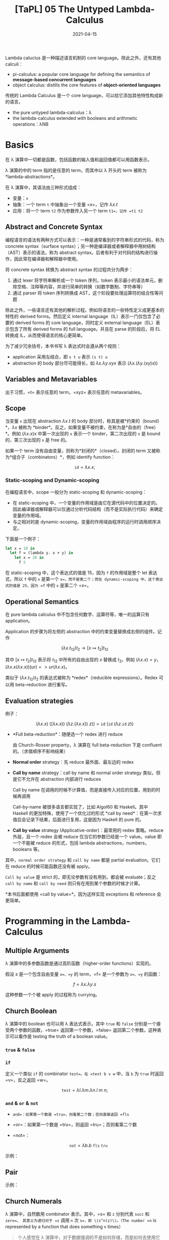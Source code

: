 #+title: [TaPL] 05 The Untyped Lambda-Calculus
#+date: 2021-04-15
#+hugo_tags: 类型系统 程序语言理论 程序语义 Lambda演算
#+hugo_series: "Types and Programming Languages"

Lambda caluclus 是一种描述语言机制的 core language。除此之外，还有其他 calculi：

- pi-calculus: a popular core language for defining the semantics of *message-based concurrent languages*
- object calculus: distills the core features of *object-oriented languages*

传统的 Lambda Calculus 是一个 core language，可以给它添加其他特性构成新的语言。

- the pure untyped lambda-calculus：λ
- the lambda-calculus extended with booleans and arithmetic operations：λNB

* Basics
在 λ 演算中一切都是函数，包括函数的输入值和返回值都可以用函数表示。

λ 演算的中的 term 指的是任意的 term，而其中以 λ 开头的 term 被称为 *lambda-abstractions*。

在 λ 演算中，其语法由三种形式组成：

- 变量：=x=
- 抽象：一个 term =t= 中抽象出一个变量 =x=，记作 \(\lambda x.t\)
- 应用：将一个 term =t2= 作为参数传入另一个 term =t1=，记作 =t1 t2=

\begin{aligned}
t \Coloneqq & & (\text{terms}) \\
    & x & (\text{variable}) \\
    & \lambda x.t & (\text{abstraction}) \\
    & t\ t & (\text{application}) \\
\end{aligned}

** Abstract and Concrete Syntax
编程语言的语法有两种方式可以表示：一种是通常看到的字符串形式的代码，称为 concrete syntax（surface syntax）；另一种是编译器或者解释器中用树结构（AST）表示的语法，称为 abstract syntax。后者有利于对代码的结构进行操作，因此常在编译器和解释器中使用。

将 concrete syntax 转换为 abstract syntax 的过程共分为两步：

1. 通过 lexer 将字符串解析成一个 token 序列，token 表示最小的语法单元，删除空格、注释等内容，并进行简单的转换（如数字数制、字符串等）
2. 通过 parser 将 token 序列转换成 AST，这个阶段要处理运算符的结合性等问题

除此之外，一些语言还有其他的解析过程。例如将语言的一些特性定义成更基本的特性的 derived forms。然后定义 internal language（IL）表示一门仅包含了必要的 derived forms 的 core language，同时定义 external language（EL）表示包含了所有 derived forms 的 full language。并且在 parse 的阶段后，将 EL 转换成 IL，从而使得语言的核心更简单。

为了减少冗余括号，本书书写 λ 表达式时会遵从两个规则：

- application 采用左结合，即 =s t u= 表示 =(s t) u=
- abstraction 的 body 部分尽可能得长，如 \(\lambda x. \lambda y. x y x\) 表示 \((\lambda x. (\lambda y. (x y) x))\)

** Variables and Metavariables
出于习惯，=t= 表示任意的 term，=xyz= 表示任意的 metavariables。

** Scope
当变量 =x= 出现在 abstraction \(\lambda x.t\) 的 body 部分时，称其是被*约束的（bound）*，\(\lambda x\) 被称为 *binder*。反之，如果变量不被约束，在称为是*自由的（free）*。例如 \((\lambda x.x)x\) 中第一次出现的 =x= 表示一个 binder，第二次出现的 =x= 是 bound 的，第三次出现的 =x= 是 free 的。

如果一个 term 没有自由变量，则称为*封闭的*（closed）。封闭的 term 又被称为*组合子（combinators）*，例如 identify function：

\[
\mathtt{id} = \lambda x.x;
\]

*** Static-scoping and Dynamic-scoping

在编程语言中，scope 一般分为 static-scoping 和 dynamic-scoping：
- 在 static-scoping 中，一个变量的作用域是由它在源代码中的位置决定的。因此编译器或解释器可以仅通过分析代码结构（而不是实际执行代码）来确定变量的作用域。
- 与之相对的是 dynamic-scoping，变量的作用域由程序的运行时调用顺序决定。

下面是一个例子：

#+begin_src ocaml
let x = 10 in
  let f = (lambda y. x + y) in
    let x = 20 in
      f 5
#+end_src

在 static-scoping 中，这个表达式的值是 15，因为 =f= 的作用域是整个 let 表达式，所以 =f= 中的 =x= 是第一个 =x=，而不是第二个；而在 dynamic-scoping 中，这个表达式的值是 25，因为 =f= 中的 =x= 是第二个 =x=。

** Operational Semantics
在 pure lambda calculus 中不包含任何数字、运算符等，唯一的运算只有 application。

Application 的步骤为将左侧的 abstraction 中的约束变量替换成右侧的组件。记作

\[
(\lambda x.t_{12}) t_2 \rightarrow [x \mapsto t_2] t_{12}
\]

其中 \([x \mapsto t_2] t_{12}\) 表示将 \(t_{12}\) 中所有的自由出现的 \(x\) 替换成 \(t_2\)。例如 \((\lambda x.x) = y\)，\((\lambda x.x(\lambda x.x))(u r) => u r (λx.x)\)。

类似于 \((\lambda x.t_{12}) t_2\) 的表达式被称为 *redex*（reducible expressions）。Redex 可以用 beta-reduction 进行重写。

** Evaluation strategies
例子：

\[
(\lambda x.x)\ ((\lambda x. x))\ (\lambda z. (\lambda x.x))\ z)) = \mathtt{id}\ (\mathtt{id}\ (\lambda z. \mathtt{id}\ z))
\]

- *Full beta-reduction*：随便选一个 redex 进行 reduce

  \begin{aligned}
    & \mathtt{id}\ (\mathtt{id}\ (\lambda z. \underline{\mathtt{id}\ z})) \\
    \rightarrow {}& \mathtt{id}\ (\underline{\mathtt{id}\ (\lambda z. z)}) \\
    \rightarrow {}& \mathtt{id}\ (\lambda z.z) \\
    \rightarrow {}& \lambda z.z
  \end{aligned}

  由 Church-Rosser property，λ 演算在 full beta-reduction 下是 confluent 的。（求值顺序不影响结果）

- *Normal order* strategy：先 reduce 最外面、最左边的 redex

  \begin{aligned}
      & \underline{\mathtt{id}\ (\mathtt{id}\ (\lambda z. \mathtt{id}\ z))} \\
      \rightarrow {}& \underline{\mathtt{id}\ (\lambda z. \mathtt{id}\ z)} \\
      \rightarrow {}& \lambda z.\ \underline{\mathtt{id}\ z} \\
      \rightarrow {}& \lambda z.z
  \end{aligned}

- *Call by name* strategy：call by name 和 normal order strategy 类似，但是它不允许在 abstraction 内部进行 reduces

  Call by name 在调用的时候不计算值，而是直接传入对应的位置，用到的时候再调用

  \begin{aligned}
      & \underline{\mathtt{id}\ (\mathtt{id}\ (\lambda z. \mathtt{id}\ z))} \\
      \rightarrow {}& \underline{\mathtt{id}\ (\lambda z. \mathtt{id}\ z)} \\
      \rightarrow {}& \lambda z.\ \underline{\mathtt{id}\ z} \\
  \end{aligned}

  Call-by-name 被很多语言都实现了，比如 Algol60 和 Haskell。其中 Haskell 的更加特殊，使用了一个优化过的形式 *call by need*：在第一次求值后会记录下结果，后面进行复用，这是因为 Haskell 的 pure 的。

- *Call by value* strategy (Applicative-order)：最常用的 redex 策略。reduce 外层，且一个 redex 会被 reduce 仅当它的参数已经是一个 value。value 即一个不能被 reduce 的形式，包括 lambda abstractions，numbers，booleans 等。

  \begin{aligned}
    & \mathtt{id}\ \underline{(\mathtt{id}\ (\lambda z. \mathtt{id}\ z))} \\
    \rightarrow {}& \underline{\mathtt{id}\ (\lambda z. \mathtt{id}\ z)} \\
    \rightarrow {}& \lambda z.\ \underline{\mathtt{id}\ z} \\
  \end{aligned}

其中，=normal order strategy= 和 =call by name= 都是 partial evaluation。它们在 reduce 的时候可能函数还没有被 apply。

=Call by value= 是 strict 的，即无论参数有没有用到，都会被 evaluate；反之 =call by name= 和 =call by need= 则只有在用到某个参数的时候才计算。

*本书后面都使用 =call by value=*。因为这样实现 exceptions 和 reference 会更简单。

* Programming in the Lambda-Calculus
** Multiple Arguments
λ 演算中的多参数函数是通过高阶函数（higher-order functions）实现的。

假设 \(s\) 是一个包含自由变量 =x=、=y= 的 term，=f= 是一个参数为 =x=、=y= 的函数：

\[
f = \lambda x. \lambda y. s
\]

\begin{aligned}
f v w & = (f\ v) w \\
      & \rightarrow (\lambda y.[x \mapsto v]s)\ w \\
      & \rightarrow [y \mapsto w][x \mapsto v]s
\end{aligned}

这种参数一个个被 apply 的过程称为 currying。

** Church Boolean
λ 演算中的 boolean 也可以用 λ 表达式表示。其中 =true= 和 =false= 分别是一个接受两个参数的函数，=true= 返回第一个参数，=false= 返回第二个参数。这种表示可以看作是 testing the truth of a boolean value。

*** =true= & =false=
\begin{aligned}
  \mathtt{tru} &= \lambda t. \lambda f. t; \\
  \mathtt{fls} &= \lambda t. \lambda f. f;
\end{aligned}

*** =if=
定义一个类似 =if= 的 combinator =test=。在 =test b v w= 中，当 =b= 为 =true= 时返回 =v=，反之返回 =w=。

\[
\mathtt{test} = \lambda l. \lambda m. \lambda n. l\ m\ n;
\]

\begin{aligned}
    &\mathtt{test}\ \mathtt{tru}\ v\ w \\
    = {}& \underline{(\lambda l. \lambda m. \lambda n. l\ m\ n)\ \mathtt{tru}}\ v\ w \\
    \rightarrow {}& \underline{(\lambda m. \lambda n. \mathtt{tru}\ m\ n)\ v}\ w \\
    \rightarrow {}& \underline{(\lambda n. \mathtt{tru}\ v\ n)}\ w \\
    \rightarrow {}& \mathtt{tru}\ v\ w \\
    = {}& \underline{(\lambda t. \lambda f. t)\ v}\ w \\
    \rightarrow {}& \underline{(\lambda f. v)\ w} \\
    \rightarrow {}& v
\end{aligned}

*** =and= & =or= & =not=
- =and=：如果第一个数是 =tru=，则看第二个数；否则直接返回 =fls=

  \begin{alignat*}{2}
    &\mathtt{and}  && = \lambda b.\lambda c.b\ c\ \mathtt{fls}; \\
    &\mathtt{and2} && = \lambda b.\lambda c.b\ c\ b;
  \end{alignat*}

- =or=：如果第一个数是 =tru=，则返回 =tru=；否则看第二个数

  \begin{alignat*}{2}
    &\mathtt{or}  &&= \lambda b.\lambda c.b\ \mathtt{tru}\ c; \\
    &\mathtt{or2} &&= \lambda b.\lambda c.b\ b\ c;
  \end{alignat*}

- =not=：

  \[
  \mathtt{not} = \lambda b.b\ \mathtt{fls}\ \mathtt{tru}
  \]

示例：

\begin{aligned}
  & \mathtt{and}\ \mathtt{tru}\ \mathtt{tru} \\
  = {}& \underline{(\lambda b. \lambda c.b\ c\ \mathtt{fls})\ \mathtt{tru}\ \mathtt{tru}} \\
  \rightarrow^* & \mathtt{tru}\ \mathtt{tru}\ \mathtt{fls} \\
  = {}& \underline{(\lambda t. \lambda f.t)\ \mathtt{tru}\ \mathtt{fls}} \\
  \rightarrow^* & \mathtt{tru}
\end{aligned}

** Pair
\begin{alignat*}{2}
  &\mathtt{pair} &&= \lambda f. \lambda s. \lambda b.b\ f\ s; \\
  &\mathtt{fst}  &&= \lambda p.p\ \mathtt{tru}; \\
  &\mathtt{snd}  &&= \lambda p.p\ \mathtt{fls};
\end{alignat*}

示例：

\begin{aligned}
    &\mathtt{fst}\ (\mathtt{pair}\ v\ w) \\
    = {}& \mathtt{fst}\ (\lambda b.b\ v\ w) \\
    = {}& (\lambda p.\ p\ \mathtt{tru})(\lambda b.b\ v\ w) \\
    \rightarrow {}& (\lambda b.b\ v\ w)\ \mathtt{tru} \\
    \rightarrow {}& \mathtt{tru}\ v\ w \\
    \rightarrow^* & v
\end{aligned}

** Church Numerals
λ 演算中，自然数用 combinator 表示。其中，=s= 和 =z= 分别代表 =succ= 和 =zero=。 其意义为递归对于 =z= 调用 =n= 次 =s=，即 \(s^n(z)\)。（The number =n= is represented by a function that does something =n= times）

#+begin_quote
个人感觉在 λ 演算中，对于数据强调的不是如何存储，而是如何去使用它们。所以 =tru= 和 =fls= 对应了程序的选择结构；自然数对应了程序的归纳结构（类似于循环）。
#+end_quote

\begin{aligned}
\mathrm{c}_{0} &= \lambda s.\lambda z.\mathrm{z}; \\
\mathrm{c}_{1} &= \lambda s.\lambda z.\mathrm{s}\ \mathrm{z}; \\
\mathrm{c}_{2} &= \lambda s.\lambda z.\mathrm{s}\ (\mathrm{s}\ \mathrm{z}); \\
\mathrm{c}_{3} &= \lambda s.\lambda z.\mathrm{s}\ (\mathrm{s}\ (\mathrm{s} \mathrm{z}));
\end{aligned}

不难发现，\(C_0\) 和 \(\mathtt{fls}\) 的表示形式相同！

- 求后继数：直接套上一层 =s=（由于是 currying 的形式，所以结果还是 \(\lambda s.\lambda z.t\)）

  \begin{alignat*}{2}
  & \mathtt{scc}  &&= \lambda n.\lambda s.\lambda z.s\ (n\ s\ z); \\
  & \mathtt{scc2} &&= \lambda n.\lambda s.\lambda z.\ n\ s\ (s\ z);
  \end{alignat*}

- 求和：=m= 的 =s= 不变，=z= 变成 =n=，意为在 =n= 上应用 =m= 次，即 \(s^{n+m}(z) = s^n(s^m(z))\)

  \[
    \mathtt{plus} = \lambda m.\lambda n.\lambda s.\lambda z. m\ s\ (n\ s\ z);
    \]

- 乘法：第一个数字的 =s= 变成 =plus n=，意为在 =z= 上调用 =m= 次 =plus n=，即 \(s^{nm}(z) = (s^n)^m(z)\)

    \begin{alignat*}{2}
      & \mathtt{times}  &&= \lambda m.\lambda n.m\ (\mathtt{plus}\ n)\ c_0; \\
      & \mathtt{times2} &&= \lambda m.\lambda n.\lambda s.\lambda z.\lambda.m\ (n\ s)\ z; \\
      & \mathtt{times3} &&= \lambda m.\lambda n.\lambda s.m\ (n\ s);
    \end{alignat*}

  其中 =times2= 比较有意思。其中 =n s= 的基数部分（=z=）接受的是上一次加法的结果，这样调用 =m= 次，即执行 =m= 次加法。=times3= 是 =times2= 的化简形式。

- 幂次：

    \begin{alignat*}{2}
      & \mathtt{power}  &&= \lambda m.\lambda n.\lambda s.n\ (\mathtt{times}\ m)\ c_1; \\
      & \mathtt{power2} &&= \lambda m.\lambda n.\lambda s.\lambda z.n\ (\lambda f.m\ f\ s)\ s\ z; \\
      & \mathtt{power3} &&= \lambda m.\lambda n.n\ m;
    \end{alignat*}

  其中有意思的是 =power2=，可以从 =power= 化简，也可以这么理解：

  考虑现在已经有了

    \begin{aligned}
      g_i &= \lambda f'. \lambda z.\underbrace{f' (f' ( \cdots  f' (z) \cdots ))}_{m^i\ \text{times}}; \\
      m   &= \lambda f. \lambda z. \underbrace{f (f ( \cdots  f (z) \cdots ))}_{m^i\ \text{times}};
    \end{aligned}

  令 \(m\) 中的每一个 \(f\) 都变成 \(\lambda z.g_i\ s\ z\)，则得到

  \[
    g_{i+1} = \lambda s. \lambda z. m\ (\lambda z'.g_i\ s\ z')\ z;
    \]

  则

    \begin{aligned}
        g_n = {}& \lambda s. \lambda z. m\ (\lambda z'.g_{n-1}\ s\ z')\ z \\
            \rightarrow {}& \lambda s. m\ (g_{n-1}\ s) \\
            = {}& \lambda s. m\ ((\lambda s.m\ (g_{n-2}\ s))\ s) \\
            \rightarrow {}& \lambda s. m\ (m\ (g_{n-2}\ s)\ s) \\
            = {}& \lambda s. \underbrace{m\ (m\ (\dots\ s)\ s)}_{n\ \text{times}} \\
            = {}& \lambda s. n\ (\lambda f.m\ f\ s)
    \end{aligned}

- =iszro=：对于 \(\lambda s. \lambda z. z\) 返回 \(\mathtt{tru}\)；对于 \(\lambda s. \lambda z. s\ z\) 返回 \(\mathtt{fls}\)。直接令 =z= 返回 =tru=，=s= 返回 =fls=。

  \[
  \mathtt{iszro} = \lambda m. m\ (\lambda x. \mathtt{fls})\ \mathtt{tru};
  \]

- =prd=：求前置，思路比较巧妙

  \begin{alignat*}{2}
    &\mathtt{zz}  &&= \mathtt{pair}\ \mathrm{c}_{0}\ \mathrm{c}_{0}; \\
    &\mathtt{ss}  &&= \lambda p. \mathtt{pair}\ (\mathtt{snd}\ p)\ (\mathtt{plus}\ \mathtt{c}_1\ (\mathtt{snd}\ p)); \\
    &\mathtt{prd} &&= \lambda m. \mathtt{fst}\ (m\ ss\ zz);
  \end{alignat*}

  构造序列：\(\mathtt{zz} = (0,0) \underbrace{\xrightarrow{\mathtt{ss}} (0,1) \xrightarrow{\mathtt{ss}} (1,2) \xrightarrow{ss} \cdots \xrightarrow{ss}}_{n\ \text{times}}\ (n-1,n)\)，恰好执行了 \(n\) 次，此时求一个 \(\mathtt{fst}\) 即可。

  除了用 =pair= 外，还可以有另外一种实现：

  \[
  \mathtt{prd2} = \lambda n. \lambda s.\lambda z. n\ (\lambda g. \lambda h. h\ (g\ s))\ (\lambda u. z)\ (\lambda u.u)
  \]

  令 \(\mathtt{const} = (\lambda u. z)\)，\(\mathtt{inc} = \lambda g. \lambda h. h\ (g\ s)\) 则有

  \begin{aligned}
  \mathtt{const} &= z \\
  \mathtt{inc}\ \mathtt{const} &= \lambda h. h\ z \\
  \mathtt{inc}\ \mathtt{inc}\ \mathtt{const} &= \lambda h. h\ s\ z \\
  \mathtt{inc}\ \mathtt{inc}\ \mathtt{inc}\ \mathtt{const} &= \lambda h. h\ s\ s\ z
  \end{aligned}

  \begin{aligned}
    \mathtt{prd2} = {}& \lambda n. \lambda s.\lambda z. n\ (\lambda g. \lambda h. h\ (g\ s))\ (\lambda u. z)\ (\lambda u.u) \\
    = {}& \lambda n. \lambda s. \lambda z. \underbrace{\mathtt{inc} \cdots \mathtt{inc}}_{n\ \text{times}}\ (\lambda u.z)\ (\lambda u.u) \\
    = {}& \lambda n. \lambda s. \lambda z. (\lambda h. h\ (\underbrace{s\ s \cdots\ s}_{n-1\ \text{times}}\ z)) \ (\lambda u.u) \\
    \rightarrow {}& \lambda n. \lambda s. \lambda z. \underbrace{s\ s \cdots\ s}_{n-1\ \text{times}}\ z\\
  \end{aligned}

  复杂度均为 \(O(n)\)。

- 减法：利用 =prd= 实现

  \[
  \mathtt{subtract1} = \lambda m. \lambda n. n\ \mathtt{prd}\ m;
  \]

- 相等判断

  \[
  \mathtt{equal} = \lambda m. \lambda n. \mathtt{and}\ (\mathtt{iszro}\ \mathtt{prd}\ m\ n)\ (\mathtt{iszro}\ \mathtt{prd}\ n\ m);
  \]

- 列表：不难发现列表和自然数其实是同构的，因为它们都是递归定义的。其中 =cons= 对应了 =succ=，=nil= 对应了 =zero=。

  列表可以看作一个嵌套的 \(\mathtt{pair}\)，即 \((c\ x\ (c\ y\ (c\ z\ n)))\)。其中 =c= 对应了 =fold= 函数，类似于 =s=，但是它接受两个参数。

  \begin{alignat*}{2}
    &\mathtt{nil}   &&= \lambda c. \lambda n. n; \\
    &\mathtt{cons}  &&= \lambda h. \lambda t. \lambda c. \lambda n. c\ h\ (t\ c\ n); \\
    &\mathtt{head}  &&= \lambda l. l\ (\lambda h. \lambda t. h)\ \mathtt{fls} = \lambda l. l\ \mathtt{tru}\ \mathtt{fls}; \\
    &\mathtt{isnil} &&= \lambda l. (\lambda h. \lambda t. \mathtt{fls})\ \mathtt{tru}; \\
    &\mathtt{tail}  &&= \lambda l. \mathtt{fst}\ (l\ (\lambda x. \lambda p. \mathtt{pair}\ (\mathtt{snd}\ p)\ (\mathtt{cons}\ x\ (\mathtt{snd}\ p)))\ (\mathtt{pair}\ \mathtt{nil}\ \mathtt{nil}));
  \end{alignat*}

  =tail= 的思路类似于 =prd=：

  \[
  (\mathtt{nil}, \mathtt{nil}) \rightarrow (\mathtt{nil}, \mathtt{cons}\ a\ \mathtt{nil}) \rightarrow (\mathtt{cons}\ a\ \mathtt{nil}, \mathtt{cons}\ b\ (\mathtt{cons}\ a\ \mathtt{nil})) \rightarrow \dots \rightarrow \ (\mathtt{tail_e}, \mathtt{list_{reversed}})
  \]

  除此之外，还有另一种构建方法：

  \begin{alignat*}{2}
  &\mathtt{nil}   &&= \mathtt{pair}\ \mathtt{tru}\ \mathtt{tru}; \\
  &\mathtt{cons}  &&= \lambda h. \lambda t. \mathtt{pair}\ \mathtt{fls}\ (\mathtt{pair}\ h\ t); \\
  &\mathtt{head}  &&= \lambda z.\mathtt{fst}\ (\mathtt{snd}\ z); \\
  &\mathtt{tail}  &&= \lambda z.\mathtt{snd}\ (\mathtt{snd}\ z); \\
  &\mathtt{isnil} &&= \mathtt{nil};
  \end{alignat*}

** Enriching the Calculus
前面在 λ 演算中定义了布尔型和自然数，理论上已经可以构建出所有的程序了。但是为了简洁，这里开始会使用 λNB 作为系统表述，即将前面 untyped arithmetic expression 的内容加进来，将其看作 primitive 的存在。二者可以轻松地进行转换：

\begin{alignat*}{3}
  &\mathtt{realbool} &&= \lambda b. \mathtt{true}\ \mathtt{false}; \\
  \Leftrightarrow {}&\mathtt{churchbool} &&= \lambda b. \mathtt{if}\ b\ \mathtt{then}\ \mathtt{tru}\ \mathtt{else}\ \mathtt{fls}; \\
  &\mathtt{realnat} &&= \lambda m. m\ (\lambda x. \mathtt{succ}\ x)\ 0; \\
  &\mathtt{realeq} &&= \lambda m. \lambda n. (\mathtt{equal}\ m\ n\ \mathtt{true}\ \mathtt{false});
\end{alignat*}

注意 =succ= 本身的语法结构，不能对 church numerals 使用。

使用 λNB 的一个原因是 Church Numerals 的表示和运算太繁杂了，尽管结果和普通的运算等价，但是中间过程却很复杂，并且会影响到求值顺序。如果采用 call-by-value 的方法，那么对于 church numerals 来说不能提前化简数字（因为没有 apply =s= 和 =z=），此时 =scc c1= 和 =c2= 的形式有很大差别。

** Recursion
*** =omega=
前面提到 normal forms 指的是无法继续化简的式子，但是有些 term 是没有 normal form 的，被称为 *diverge*。

*omega* 是一个 divergent combinator：

\[
\mathtt{omega} = (\lambda x.x\ x)\ (\lambda x.x\ x);
\]

虽然它只有一个 redex，但是进行 reduce 后又得到了一个和原式相同的 =omega=。

*** =fix=
=omega= 有一个 generalized 的形式，被称为 *fixed-point combinator*，也叫 *call-by-value Y-combinator* 或者 *Z*：

\[
\mathtt{fix} = \lambda f. (\lambda x. f\ (\lambda y. x\ x\ y))\ (\lambda x. f\ (\lambda y. x\ x\ y));
\]

\[
\mathtt{fix}\ f = f\ (\lambda y. (\mathtt{fix}\ f)\ y);
\]

使用方法：

\begin{alignat*}{2}
  &h &&= \langle \mathrm{body\ containing}\ h \rangle \\
  \rightarrow {}& g &&= \lambda f. \langle \mathrm{body\ containing}\ f \rangle \\
  &h &&= \mathtt{fix}\ g
\end{alignat*}

例如求 church numerals 的阶乘：

\begin{aligned}
  & \mathtt{fac} = \lambda n. \mathtt{if}\ (\mathtt{realeq}\ n\ \mathtt{c}_0)\ \mathtt{then}\ \mathtt{c}_1\ \mathtt{else}\ \mathtt{times}\ n\ (\mathtt{fac}\ (\mathtt{prd}\ n)); \\
  \rightarrow\ & g = \lambda f. \lambda n. \mathtt{if}\ (\mathtt{realeq}\ n\ \mathtt{c}_0)\ \mathtt{then}\ \mathtt{c}_1\ \mathtt{else}\ \mathtt{times}\ n\ (f\ (\mathtt{prd}\ n)); \\
  & \mathtt{factorial} = \mathtt{fix}\ g;
\end{aligned}

*** =test= vs =if=
前面的 =factorial= 使用的是 =if= 而不是 =test=，是因为在 call-by-value 下，如果要对 =test= 进行 evaluate，则必须要求出其两个分支的内容后才能进一步 reduce，而这样会导致 diverge。

比如要算出 \(\mathtt{factorial\ c_0}\)，那么就必须要求出第二个分支中的 \(\mathtt{times}\ n\ (\mathtt{f}\ (\mathtt{prd}\ n))\)，即 \(\mathtt{times}\ n\ (\mathtt{f}\ c_0)\)，就套娃了。

如果要用 =test= ，那么可以将两个 branch 包裹在 dummy lambda-abstraction 下。因为 abstractions 也是 values，所以 call-by-value 可以在进行求值的情况下使用 =test=。

此时 =test= 得到的还是一个 lambda-abstraction，所以要对其进行强制求值，在其后面随便 apply 一个 dummy argument 即可。

\begin{aligned}
  & g' = \lambda f. \lambda n. \mathtt{test}\ (\mathtt{iszero}\ n)\ (\lambda x. c_1)\ (\lambda x. (\mathtt{times}\ n\ (f\ (\mathtt{prd}\ n))))\ c_0; \\
  & \mathtt{factorial'} = \mathtt{fix}\ g';
\end{aligned}

*** =Y=
除此之外，=fix= 还有一种更简单的形式：

\[
Y = \lambda f. (\lambda x. f\ (x\ x))\ (\lambda x. f\ (x\ x));
\]

\[
Y\ f = f\ (Y\ f);
\]

但是它无法在 call-by-value 中使用，因为 \((x\ x)\) 不是一个 value，所以会 diverge。但是 =fix= 中的 \((\lambda y. x\ x\ y)\) 是一个 value（lambda abstractions 也是 value）。

*** 例子
- =churchnat=：将 primitive natural numbers 转换成 church numerals

  \begin{aligned}
  & \mathtt{cn} = \lambda f. \lambda n. \mathtt{if}\ (\mathtt{iszero}\ n)\ \mathtt{then}\ c_0\ \mathtt{else}\ \mathtt{scc}\ (f\ (\mathtt{pred}\ n)); \\
  & \mathtt{churchnat} = \mathtt{fix}\ \mathtt{cn};
  \end{aligned}

- =sumlist=：对 church numerals 的列表求和（这里的 =test= 可以改成 =if=，这样可以去掉 dummy abstractions）

  \begin{aligned}
  & f' = \lambda f. \lambda l. \mathtt{test}\ (\mathtt{isnil}\ l)\ (\lambda x. c_0)\ (\lambda x. (\mathtt{plus}\ (\mathtt{head}\ l)\ (f\ (\mathtt{tail}\ l))))\ c_0); \\
  & \mathtt{sumlist} = \mathtt{fix}\ f' \\
  \end{aligned}

  除了用 =fix= 的写法外，还可以不用 =fix= 实现。因为 List 本身就是一个归纳定义的结构，所以让 =c= 变成一个加号即可，而起点是 \(c_0\)：

  \[
  \mathtt{sumlist'} = \lambda l. l\ \mathtt{plus}\ c_0;
  \]

*** 求解 =fix= 举例：=factorial=
\begin{aligned}
    & \mathtt{factorial}\ \mathtt{c}_3 \\
  = {}& \mathtt{fix}\ g\ \mathtt{c}_3 \\
  \rightarrow {}& \underline{(\lambda x. g\ (\lambda y. x\ x\ y))\ (\lambda x. g\ (\lambda y. x\ x\ y))}\ \mathtt{c}_3\ \\
  \rightarrow {}& g\ (\lambda x. g\ (\lambda y. x\ x\ y))\ (\lambda x. g\ (\lambda y. x\ x\ y))\ \mathtt{c}_3\ \\
  = {}& g\ \mathtt{fct}\ \mathtt{c}_3 \\
  & \text{where} \quad \mathtt{fct} = \lambda y. (\lambda x. g\ (\lambda y. x\ x\ y))\ (\lambda x. g\ (\lambda y. x\ x\ y))\ y \\
  \rightarrow^* & (\lambda n. \mathtt{if}\ (\mathtt{realeq}\ n\ \mathtt{c}_0)\ \mathtt{then}\ \mathtt{c}_1\ \mathtt{else}\ \mathtt{times}\ \mathtt{c}_3\ (\mathtt{fct}\ (\mathtt{prd}\ \mathtt{c}_3)))\ \mathtt{c}_3 \quad \text{(By def of $g$)}\\
  \rightarrow {}& \mathtt{if}\ (\mathtt{realeq}\ \mathtt{c}_3\ \mathtt{c}_0)\ \mathtt{then}\ \mathtt{c}_1\ \mathtt{else}\ \mathtt{times}\ \mathtt{c}_3\ (\mathtt{fct}\ (\mathtt{prd}\ \mathtt{c}_3)) \\
  \rightarrow^*& \mathtt{times}\ \mathtt{c}_3\ (\mathtt{fct}\ (\mathtt{prd}\ \mathtt{c}_3)) \\
  \rightarrow^*& \mathtt{times}\ \mathtt{c}_3\ (\mathtt{fct}\ \mathtt{c}_2') \\
  & \text{note: not valid in call-by-value, $\mathtt{power}\ \mathtt{c}_3$ should be reduced first} \\
  \rightarrow^*& \mathtt{times}\ \mathtt{c}_3\ (g\ \mathtt{fct}\ \mathtt{c}_2') \\
  \rightarrow^*& \dots \\
  \rightarrow^*& \mathtt{times}\ \mathtt{c}_3\ (\mathtt{times}\ \mathtt{c}_2'\ (\mathtt{c_1}'\ \mathtt{c}_1)) \\
  \rightarrow^*& \mathtt{c}_6'
\end{aligned}

上面的 \(\mathtt{c}_n'\) 是 behavior equivalent 的 \(c_n\)。因为 =pred= 之类的求出来的和 \(c_{n-1}\) 形式并不相同，但是行为是相同的。

观察化简过程，不难发现重点在于 \(\mathtt{fct}\ n \rightarrow^*\ g\ \mathtt{fct}\ n\)。=fct= 是一种 self-replicator，可以复制自身，并将自己作为参数传递给 =g=（when applied to an argument, supplies itself and n as arguments to =g=）。而 =g= 就可以选择要不要继续用 =fct=，用了就能继续递归。

** Representation
首先定义所谓的 ordinary numbers（有很多等价定义，这里选取 untyped arithmetic expressions 中的定义）：

- a constant 0
- an operation =iszero= mapping numbers to booleans, and
- two operations, =succ= and =pred=, mapping numbers to numbers.

同样，church numerals 也可以做这些事：

- The term \(c_0\) represents the number 0（包括 non-canonical representations，例如 \(\lambda s. \lambda z. (\lambda x. x)\ z\)）
- The terms =scc= and =prd= represent the arithmetic operations =succ= and =pred=
- The term =iszro= represents the operation =iszero=（严格来说 =iszro= 返回的是 =tru=，但是这里先将其看作等价）

假设有一个程序对数字进行复杂的运算，并返回一个 boolean（或者其他非数字），那么如果将其中所有的 real numbers 和 arithmetic operations 换成对应的 lambda-terms，并且求解程序，则可以得到和原来完全相同的答案。即如果把程序看成一个黑盒，那么 real numbers 和 Church-numerals representation 没有任何区别。

** \(\beta\)-equivalance

#+begin_comment
非 TaPL 内容。
#+end_comment

上面在推导的时候用的都是 \(\rightarrow\)，因为到目前为止的 \(=\) 都是按照定义展开。这里也可以定义 \(\beta\)-equivalance，定义 beta-reduction 下的等价关系：

#+begin_definition
*(\(beta\)-equivalance)*

等价关系 \[\equiv_{\beta}\] 的定义如下：

- \(M \rightarrow_{\beta} M' \Leftrightarrow M \equiv_{\beta} M'\)
- \(\forall M, M \equiv_{\beta} M'\)
- \(M \equiv_{\beta} M' \Leftrightarrow M' \equiv_{\beta} M\)
- \(M \equiv_{\beta} M' \wedge M' \equiv_{\beta} M'' \Leftrightarrow M \equiv_{\beta} M''\)
#+end_definition

* Formalities
** Syntax

#+begin_definition
*(Lambda Terms)*

Let \(\mathcal{V}\) be a countable set of variable names. The set of *terms* is the smallest set \(\mathcal{T}\) such that

1. \(x \in \mathcal{T}\) for every \(x \in \mathcal{V}\)
2. if \(t_1 \in \mathcal{T}\) and \(x \in \mathcal{V}\), then \(\lambda x.t_1 \in \mathcal{T}\)
3. if \(t_1 \in \mathcal{T}\) and \(t_2 \in \mathcal{T}\), then \(t_1\ t_2 \in \mathcal{T}\)
#+end_definition

仿照之前的做法可以定义 \(\operatorname{size}\) 等函数。

#+begin_definition
*(Free Variables)*

The set of *free variables* of a term t, written \(FV(t)\), is defined as follows:

\begin{alignat*}{2}
& FV(x) &&= {x} \\
& FV(\lambda x. t_1) &&= FV(t_1) \setminus {x} \\
& FV(t_1\ t_2) &&= FV(t_1) \cup FV(t_2)
\end{alignat*}
#+end_definition

#+begin_proposition
\(\vert FV(t) \vert \le \operatorname{size}(t)\)
#+end_proposition
#+begin_proof
比较显然，由规则 2，自由变量肯定是越来越少的
#+end_proof

** Substitution
Substitution 是一个比较 tricky 的操作。这里会介绍一种比较直观的做法，可以用数学定义和证明。在 Chapter 6 会介绍一种 heavier 的做法，其依赖于 =de Bruijn presentation=，但是更容易用 ML 来实现。

#+begin_quote
The names of bound variables do not matter
#+end_quote

下面是三个比较特殊的 substitution 的例子：

\begin{alignat*}{3}
  & [x \mapsto y](\lambda x. x) &&= \cancel{\lambda x. y} \quad \lambda x.x & \text{($y \neq x$ in rule 3)} \\
  & [x \mapsto z](\lambda z. x) &&= \cancel{\lambda z.z}  \quad \lambda z. x & \text{($y \notin FV(s)$ in rule 3)} \\
  & [x \mapsto y\ z](\lambda y. x\ y) &&= \cancel{\lambda y. y\ z\ y} \quad \lambda w. y\ z\ w & \text{(alpha-conversion)} &
\end{alignat*}

其中第二种错误称为 *variable capture*，而避免了这种错误的 substitution 称为 *capture-avoiding substitution*。

第三种错误导致 substitution 失败，需要通过 *alpha-conversion* 解决：

\begin{aligned}
  & [x \mapsto y\ z](\lambda y. x\ y) \\
  = {}& [x \mapsto y\ z](\lambda w. x\ w) & \text{(alpha-conversion)} \\
  = {}& \lambda w. y\ z\ w
\end{aligned}

#+begin_definition
*(Convention)*

Terms that differ only in the names of bound variables are interchangeable in all contexts.
#+end_definition

#+begin_definition
*(Substitution)*

\begin{alignat*}{3}
  & [x \mapsto s] x &&= s \\
  & [x \mapsto s] y &&=y && \text{if}\ y \neq x \\
  & [x \mapsto s] (\lambda y. t_1) &&= \lambda y. [x \mapsto s] t_1 && \text{if}\ y \neq x\ \text{and}\ y \notin FV(s) \\
  & [x \mapsto s] (t_1\ t_2) &&= [x \mapsto s]t_1\ [x \mapsto s]t_2
\end{alignat*}

*注解*：需要适当使用 alpha-conversion
#+end_definition

** Operational Semantics
#+caption: Untyped lambda-calculus
[[/img/in-post/post-tapl/5-3-untyped-lambda-calculus.png]]

Untyped lambda-calculus 的 evaluation 有两类规则：

- =E-App1=、=E-App2=：the congruence rules
- =E-AppAbs=：the computation rules

这个规则仅仅是对 call by values 使用的。观察 evaluation relations 可以发现，一般先用 =E-App1= 化简 \(t_1\)，接着用 =E-App2= 化简 \(t_2\)，最后使用 =E-AppAbs= 进行 reduce。

由于 pure lambda calculus 中的 values 只有 lambda abstractions，所以化简得到的结果一定也是 lambda abstractions。

*** Rules for other evaluation strategies
**** full beta-reduction
\[
\dfrac{t_1 \rightarrow t_1'}{t_1\ t_2 \rightarrow t_1'\ t_2} \tag{E-App1}
\]

\[
\dfrac{t_2 \rightarrow t_2'}{t_1\ t_2 \rightarrow t_1\ t_2'} \tag{E-App1}
\]

\[
(\lambda x. t_{12})\ t_2 \rightarrow [x \mapsto t_2] t_{12} \tag{E-AppAbs}
\]

注意这里没有用到 =value=

**** normal-order strategy
\[
\dfrac{\operatorname{\mathrm{na}}_1 \rightarrow \operatorname{\mathrm{na}}_1'}{\operatorname{\mathrm{na}}_1\ t_2 \rightarrow \operatorname{\mathrm{na}}_1'\ t_2} \tag{E-App1}
\]

\[
\dfrac{t_2 \rightarrow t_2'}{\operatorname{\mathrm{nanf}}_1\ t_2 \rightarrow \operatorname{\mathrm{nanf}}_1\ t_2'} \tag{E-App2}
\]

\[
\dfrac{t_1 \rightarrow t_1'}{\lambda x.t_1 \rightarrow \lambda x.t_1'} \tag{E-Abs}
\]

\[
(\lambda x. t_{12})\ t_2 \rightarrow [x \mapsto t_2] t_{12} \tag{E-AppAbs}
\]

其中用到的三种 term 定义如下：

\begin{aligned}
\operatorname{\mathrm{nf}} \Coloneqq && (\text{normal forms}) \\
    & \lambda x.\operatorname{\mathrm{nf}} \\
    & \operatorname{\mathrm{nanf}} \\
\operatorname{\mathrm{nanf}} \Coloneqq && (\text{non-abstraction normal forms}) \\
    & x \\
    & \operatorname{\mathrm{nanf}}\ \operatorname{\mathrm{nf}} \\
\operatorname{\mathrm{na}} \Coloneqq && (\text{non-abstraction}) \\
    & x \\
    & t_1\ t_2 \\
\end{aligned}

**** dynamic-scoping

Dynamic-scoping 需要在运行期进行替换，因此需要在 contexts（\(\Gamma\)）中记录变量对应的值：

\begin{aligned}
\operatorname{\mathrm{v}} \Coloneqq && (\text{values}) \\
    & \lambda x. e
\end{aligned}

\begin{aligned}
\Gamma \Coloneqq && (\text{contexts}) \\
    & \emptyset \\
    & \Gamma, x = t
\end{aligned}

\[\dfrac{x = t \in \Gamma}{\Gamma \vdash x \rightarrow t} \tag{D-Var}\]

\[\dfrac{e_{\operatorname{\mathrm{body}}} \rightarrow e_{\operatorname{\mathrm{body}}}'}{e_{\operatorname{\mathrm{body}}}\ e_{\operatorname{\mathrm{arg}}} \rightarrow e_{\operatorname{\mathrm{body}}}'\ e_{\operatorname{\mathrm{arg}}}} \tag{D-App-Lam}\]

\[\dfrac{\Gamma, x = e_{\operatorname{\mathrm{arg}}} \vdash e_{\operatorname{\mathrm{body}}} \rightarrow e_{\operatorname{\mathrm{body}}}'}{\Gamma \vdash (\lambda x. e_{\operatorname{\mathrm{body}}})\ e_{\operatorname{\mathrm{arg}}} \rightarrow (\lambda x. e_{\operatorname{\mathrm{body}}}')\ e_{\operatorname{\mathrm{arg}}}} \tag{D-App-Body}\]

\[\dfrac{}{\Gamma \vdash (\lambda x. v_{\operatorname{\mathrm{body}}})\ e_{\operatorname{\mathrm{arg}}} \rightarrow v_{\operatorname{\mathrm{body}}}} \tag{D-App-Done}\]

这里的关键在于 =D-App-Body=，它在运行时会将参数加入到 runtime contexts 中，然后对 body 进行 reduce；完成后使用 =D-App-Done= 去掉参数。

**** lazy strategy
和 call by name 几乎完全一样，但是是 lazy 的。

\[
\dfrac{t_1 \rightarrow t_1'}{t_1\ t_2 \rightarrow t_1'\ t_2} \tag{E-App1}
\]

\[
(\lambda x. t_{12})\ t_2 \rightarrow [x \mapsto t_2] t_{12} \tag{E-AppAbs}
\]

*** Big-step style relations
\[
\lambda x. t \Downarrow \lambda x.t \tag{B-Value}
\]

\[
\dfrac{
  t_1 \Downarrow \lambda x. t_{12} \qquad
  t_2 \Downarrow v_2 \qquad
  [x \mapsto v_2] t_{12} \Downarrow v
} {
  t_1\ t_2 \Downarrow v
} \tag{B-AppAbs}
\]
